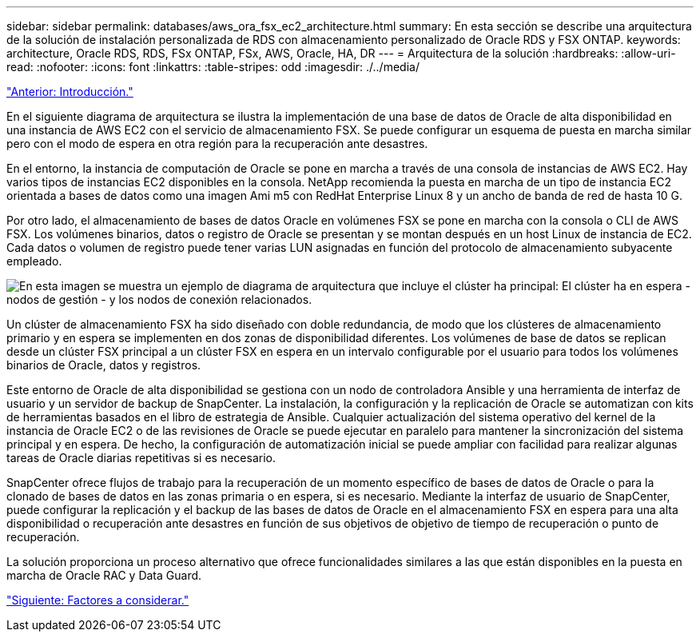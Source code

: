 ---
sidebar: sidebar 
permalink: databases/aws_ora_fsx_ec2_architecture.html 
summary: En esta sección se describe una arquitectura de la solución de instalación personalizada de RDS con almacenamiento personalizado de Oracle RDS y FSX ONTAP. 
keywords: architecture, Oracle RDS, RDS, FSx ONTAP, FSx, AWS, Oracle, HA, DR 
---
= Arquitectura de la solución
:hardbreaks:
:allow-uri-read: 
:nofooter: 
:icons: font
:linkattrs: 
:table-stripes: odd
:imagesdir: ./../media/


link:aws_ora_fsx_ec2_deploy_intro.html["Anterior: Introducción."]

En el siguiente diagrama de arquitectura se ilustra la implementación de una base de datos de Oracle de alta disponibilidad en una instancia de AWS EC2 con el servicio de almacenamiento FSX. Se puede configurar un esquema de puesta en marcha similar pero con el modo de espera en otra región para la recuperación ante desastres.

En el entorno, la instancia de computación de Oracle se pone en marcha a través de una consola de instancias de AWS EC2. Hay varios tipos de instancias EC2 disponibles en la consola. NetApp recomienda la puesta en marcha de un tipo de instancia EC2 orientada a bases de datos como una imagen Ami m5 con RedHat Enterprise Linux 8 y un ancho de banda de red de hasta 10 G.

Por otro lado, el almacenamiento de bases de datos Oracle en volúmenes FSX se pone en marcha con la consola o CLI de AWS FSX. Los volúmenes binarios, datos o registro de Oracle se presentan y se montan después en un host Linux de instancia de EC2. Cada datos o volumen de registro puede tener varias LUN asignadas en función del protocolo de almacenamiento subyacente empleado.

image:aws_ora_fsx_ec2_arch.PNG["En esta imagen se muestra un ejemplo de diagrama de arquitectura que incluye el clúster ha principal: El clúster ha en espera - nodos de gestión - y los nodos de conexión relacionados."]

Un clúster de almacenamiento FSX ha sido diseñado con doble redundancia, de modo que los clústeres de almacenamiento primario y en espera se implementen en dos zonas de disponibilidad diferentes. Los volúmenes de base de datos se replican desde un clúster FSX principal a un clúster FSX en espera en un intervalo configurable por el usuario para todos los volúmenes binarios de Oracle, datos y registros.

Este entorno de Oracle de alta disponibilidad se gestiona con un nodo de controladora Ansible y una herramienta de interfaz de usuario y un servidor de backup de SnapCenter. La instalación, la configuración y la replicación de Oracle se automatizan con kits de herramientas basados en el libro de estrategia de Ansible. Cualquier actualización del sistema operativo del kernel de la instancia de Oracle EC2 o de las revisiones de Oracle se puede ejecutar en paralelo para mantener la sincronización del sistema principal y en espera. De hecho, la configuración de automatización inicial se puede ampliar con facilidad para realizar algunas tareas de Oracle diarias repetitivas si es necesario.

SnapCenter ofrece flujos de trabajo para la recuperación de un momento específico de bases de datos de Oracle o para la clonado de bases de datos en las zonas primaria o en espera, si es necesario. Mediante la interfaz de usuario de SnapCenter, puede configurar la replicación y el backup de las bases de datos de Oracle en el almacenamiento FSX en espera para una alta disponibilidad o recuperación ante desastres en función de sus objetivos de objetivo de tiempo de recuperación o punto de recuperación.

La solución proporciona un proceso alternativo que ofrece funcionalidades similares a las que están disponibles en la puesta en marcha de Oracle RAC y Data Guard.

link:aws_ora_fsx_ec2_factors.html["Siguiente: Factores a considerar."]
